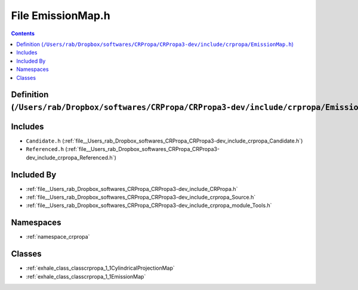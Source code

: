 
.. _file__Users_rab_Dropbox_softwares_CRPropa_CRPropa3-dev_include_crpropa_EmissionMap.h:

File EmissionMap.h
==================

.. contents:: Contents
   :local:
   :backlinks: none

Definition (``/Users/rab/Dropbox/softwares/CRPropa/CRPropa3-dev/include/crpropa/EmissionMap.h``)
------------------------------------------------------------------------------------------------






Includes
--------


- ``Candidate.h`` (:ref:`file__Users_rab_Dropbox_softwares_CRPropa_CRPropa3-dev_include_crpropa_Candidate.h`)

- ``Referenced.h`` (:ref:`file__Users_rab_Dropbox_softwares_CRPropa_CRPropa3-dev_include_crpropa_Referenced.h`)



Included By
-----------


- :ref:`file__Users_rab_Dropbox_softwares_CRPropa_CRPropa3-dev_include_CRPropa.h`

- :ref:`file__Users_rab_Dropbox_softwares_CRPropa_CRPropa3-dev_include_crpropa_Source.h`

- :ref:`file__Users_rab_Dropbox_softwares_CRPropa_CRPropa3-dev_include_crpropa_module_Tools.h`




Namespaces
----------


- :ref:`namespace_crpropa`


Classes
-------


- :ref:`exhale_class_classcrpropa_1_1CylindricalProjectionMap`

- :ref:`exhale_class_classcrpropa_1_1EmissionMap`

